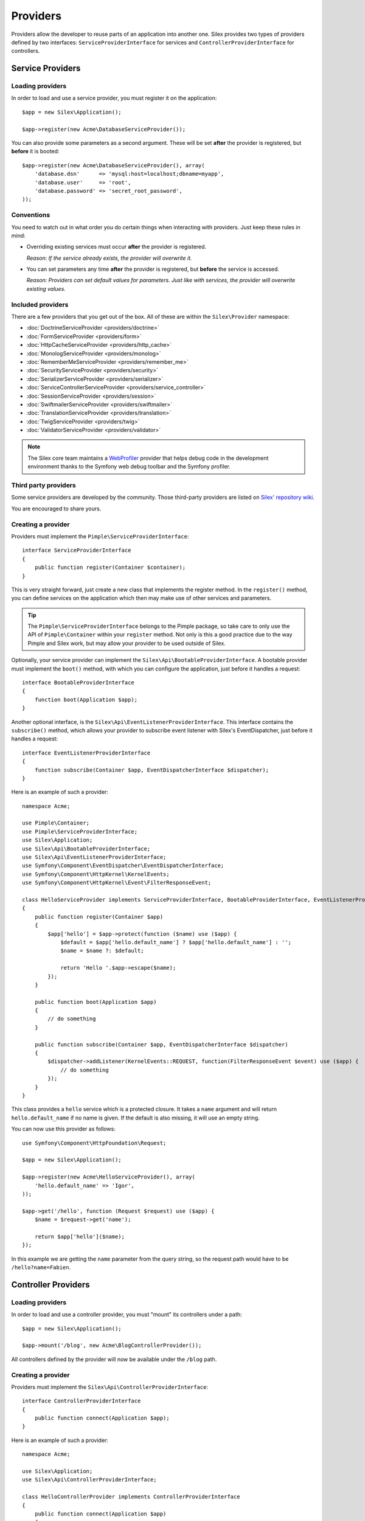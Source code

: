 Providers
=========

Providers allow the developer to reuse parts of an application into another
one. Silex provides two types of providers defined by two interfaces:
``ServiceProviderInterface`` for services and ``ControllerProviderInterface``
for controllers.

Service Providers
-----------------

Loading providers
~~~~~~~~~~~~~~~~~

In order to load and use a service provider, you must register it on the
application::

    $app = new Silex\Application();

    $app->register(new Acme\DatabaseServiceProvider());

You can also provide some parameters as a second argument. These will be set
**after** the provider is registered, but **before** it is booted::

    $app->register(new Acme\DatabaseServiceProvider(), array(
        'database.dsn'      => 'mysql:host=localhost;dbname=myapp',
        'database.user'     => 'root',
        'database.password' => 'secret_root_password',
    ));

Conventions
~~~~~~~~~~~

You need to watch out in what order you do certain things when interacting
with providers. Just keep these rules in mind:

* Overriding existing services must occur **after** the provider is
  registered.

  *Reason: If the service already exists, the provider will overwrite it.*

* You can set parameters any time **after** the provider is registered, but
  **before** the service is accessed.

  *Reason: Providers can set default values for parameters. Just like with
  services, the provider will overwrite existing values.*

Included providers
~~~~~~~~~~~~~~~~~~

There are a few providers that you get out of the box. All of these are within
the ``Silex\Provider`` namespace:

* :doc:`DoctrineServiceProvider <providers/doctrine>`
* :doc:`FormServiceProvider <providers/form>`
* :doc:`HttpCacheServiceProvider <providers/http_cache>`
* :doc:`MonologServiceProvider <providers/monolog>`
* :doc:`RememberMeServiceProvider <providers/remember_me>`
* :doc:`SecurityServiceProvider <providers/security>`
* :doc:`SerializerServiceProvider <providers/serializer>`
* :doc:`ServiceControllerServiceProvider <providers/service_controller>`
* :doc:`SessionServiceProvider <providers/session>`
* :doc:`SwiftmailerServiceProvider <providers/swiftmailer>`
* :doc:`TranslationServiceProvider <providers/translation>`
* :doc:`TwigServiceProvider <providers/twig>`
* :doc:`ValidatorServiceProvider <providers/validator>`

.. note::

    The Silex core team maintains a `WebProfiler
    <https://github.com/silexphp/Silex-WebProfiler>`_ provider that helps debug
    code in the development environment thanks to the Symfony web debug toolbar
    and the Symfony profiler.

Third party providers
~~~~~~~~~~~~~~~~~~~~~

Some service providers are developed by the community. Those third-party
providers are listed on `Silex' repository wiki
<https://github.com/silexphp/Silex/wiki/Third-Party-ServiceProviders-for-Silex-2.x>`_.

You are encouraged to share yours.

Creating a provider
~~~~~~~~~~~~~~~~~~~

Providers must implement the ``Pimple\ServiceProviderInterface``::

    interface ServiceProviderInterface
    {
        public function register(Container $container);
    }

This is very straight forward, just create a new class that implements the
register method. In the ``register()`` method, you can define services on the
application which then may make use of other services and parameters. 

.. tip::

    The ``Pimple\ServiceProviderInterface`` belongs to the Pimple package, so
    take care to only use the API of ``Pimple\Container`` within your
    ``register`` method. Not only is this a good practice due to the way Pimple
    and Silex work, but may allow your provider to be used outside of Silex.

Optionally, your service provider can implement the
``Silex\Api\BootableProviderInterface``. A bootable provider must
implement the ``boot()`` method, with which you can configure the application, just
before it handles a request::

    interface BootableProviderInterface
    {
        function boot(Application $app);
    }

Another optional interface, is the ``Silex\Api\EventListenerProviderInterface``.
This interface contains the ``subscribe()`` method, which allows your provider to
subscribe event listener with Silex's EventDispatcher, just before it handles a
request::

    interface EventListenerProviderInterface
    {
        function subscribe(Container $app, EventDispatcherInterface $dispatcher);
    }

Here is an example of such a provider::

    namespace Acme;

    use Pimple\Container;
    use Pimple\ServiceProviderInterface;
    use Silex\Application;
    use Silex\Api\BootableProviderInterface;
    use Silex\Api\EventListenerProviderInterface;
    use Symfony\Component\EventDispatcher\EventDispatcherInterface;
    use Symfony\Component\HttpKernel\KernelEvents;
    use Symfony\Component\HttpKernel\Event\FilterResponseEvent;

    class HelloServiceProvider implements ServiceProviderInterface, BootableProviderInterface, EventListenerProviderInterface
    {
        public function register(Container $app)
        {
            $app['hello'] = $app->protect(function ($name) use ($app) {
                $default = $app['hello.default_name'] ? $app['hello.default_name'] : '';
                $name = $name ?: $default;

                return 'Hello '.$app->escape($name);
            });
        }

        public function boot(Application $app)
        {
            // do something 
        }

        public function subscribe(Container $app, EventDispatcherInterface $dispatcher)
        {
            $dispatcher->addListener(KernelEvents::REQUEST, function(FilterResponseEvent $event) use ($app) {
                // do something 
            });
        }
    }

This class provides a ``hello`` service which is a protected closure. It takes
a ``name`` argument and will return ``hello.default_name`` if no name is
given. If the default is also missing, it will use an empty string.

You can now use this provider as follows::

    use Symfony\Component\HttpFoundation\Request;

    $app = new Silex\Application();

    $app->register(new Acme\HelloServiceProvider(), array(
        'hello.default_name' => 'Igor',
    ));

    $app->get('/hello', function (Request $request) use ($app) {
        $name = $request->get('name');

        return $app['hello']($name);
    });

In this example we are getting the ``name`` parameter from the query string,
so the request path would have to be ``/hello?name=Fabien``.

.. _controller-providers:

Controller Providers
--------------------

Loading providers
~~~~~~~~~~~~~~~~~

In order to load and use a controller provider, you must "mount" its
controllers under a path::

    $app = new Silex\Application();

    $app->mount('/blog', new Acme\BlogControllerProvider());

All controllers defined by the provider will now be available under the
``/blog`` path.

Creating a provider
~~~~~~~~~~~~~~~~~~~

Providers must implement the ``Silex\Api\ControllerProviderInterface``::

    interface ControllerProviderInterface
    {
        public function connect(Application $app);
    }

Here is an example of such a provider::

    namespace Acme;

    use Silex\Application;
    use Silex\Api\ControllerProviderInterface;

    class HelloControllerProvider implements ControllerProviderInterface
    {
        public function connect(Application $app)
        {
            // creates a new controller based on the default route
            $controllers = $app['controllers_factory'];

            $controllers->get('/', function (Application $app) {
                return $app->redirect('/hello');
            });

            return $controllers;
        }
    }

The ``connect`` method must return an instance of ``ControllerCollection``.
``ControllerCollection`` is the class where all controller related methods are
defined (like ``get``, ``post``, ``match``, ...).

.. tip::

    The ``Application`` class acts in fact as a proxy for these methods.

You can use this provider as follows::

    $app = new Silex\Application();

    $app->mount('/blog', new Acme\HelloControllerProvider());

In this example, the ``/blog/`` path now references the controller defined in
the provider.

.. tip::

    You can also define a provider that implements both the service and the
    controller provider interface and package in the same class the services
    needed to make your controllers work.
